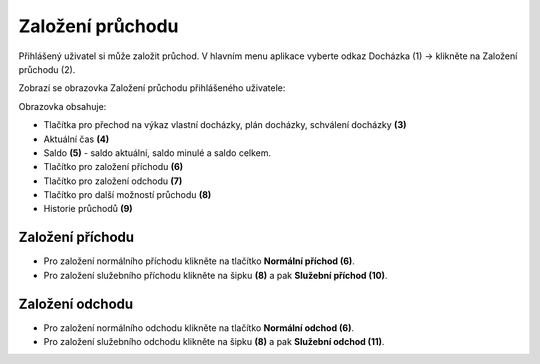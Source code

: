
Založení průchodu
======================
Přihlášený uživatel si může založit průchod. V hlavním menu aplikace vyberte odkaz Docházka (1) -> klikněte na Založení průchodu (2).

.. image:: /Img/Menu1.PNG

Zobrazí se obrazovka Založení průchodu přihlášeného uživatele:

.. image:: /Img/ZalozeniPruchodu1.PNG

Obrazovka obsahuje:

- Tlačítka pro přechod na výkaz vlastní docházky, plán docházky, schválení docházky **(3)**

- Aktuální čas **(4)**

- Saldo **(5)** - saldo aktuální, saldo minulé a saldo celkem.

- Tlačítko pro založení příchodu **(6)**

- Tlačítko pro založení odchodu **(7)**

- Tlačítko pro další možností průchodu **(8)**

- Historie průchodů **(9)**

Založení příchodu
^^^^^^^^^^^^^^^^^^^^^^
- Pro založení normálního příchodu klikněte na tlačítko **Normální příchod (6)**.
- Pro založení služebního příchodu klikněte na šipku **(8)** a pak **Služební příchod (10)**.

.. image:: /Img/PrichodOdchod1.PNG

Založení odchodu
^^^^^^^^^^^^^^^^^^^^^^
- Pro založení normálního odchodu klikněte na tlačítko **Normální odchod (6)**.
- Pro založení služebního odchodu klikněte na šipku **(8)** a pak **Služební odchod (11)**.

.. image:: /Img/PrichodOdchod1.PNG
